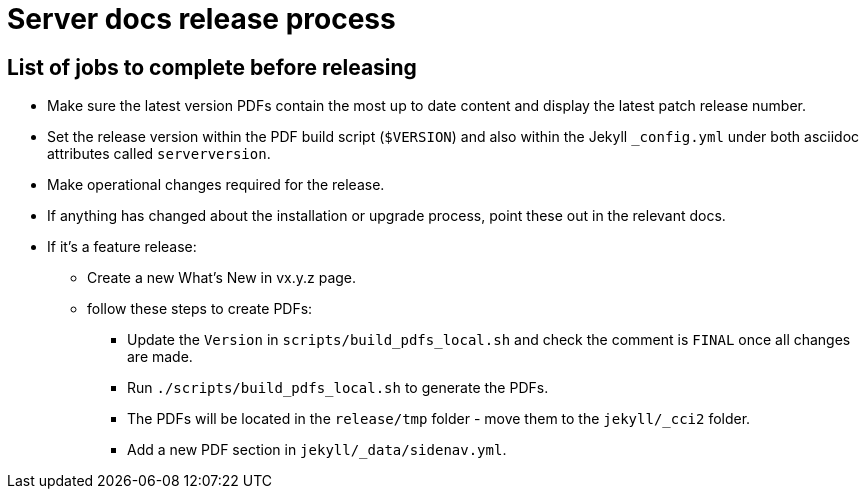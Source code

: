 = Server docs release process
:page-layout: classic-docs
:page-liquid:
:icons: font
:toc: macro
:toc-title:

== List of jobs to complete before releasing

* Make sure the latest version PDFs contain the most up to date content and display the latest patch release number.
* Set the release version within the PDF build script (`$VERSION`) and also within the Jekyll `_config.yml` under both asciidoc attributes called `serverversion`.
* Make operational changes required for the release.
* If anything has changed about the installation or upgrade process, point these out in the relevant docs.
* If it's a feature release:
** Create a new What's New in vx.y.z page.
** follow these steps to create PDFs:
*** Update the `Version` in `scripts/build_pdfs_local.sh` and check the comment is `FINAL` once all changes are made.
*** Run `./scripts/build_pdfs_local.sh` to generate the PDFs. 
*** The PDFs will be located in the `release/tmp` folder - move them to the `jekyll/_cci2` folder.
*** Add a new PDF section in `jekyll/_data/sidenav.yml`.